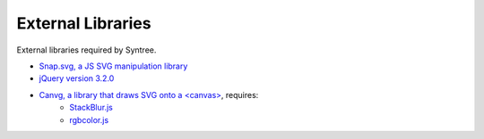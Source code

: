 External Libraries
==================================================
External libraries required by Syntree.

- `Snap.svg, a JS SVG manipulation library <http://snapsvg.io/>`_
- `jQuery version 3.2.0 <https://jquery.com/>`_
- `Canvg, a library that draws SVG onto a \<canvas\> <https://github.com/canvg/canvg>`_, requires:
   - `StackBlur.js <https://github.com/flozz/StackBlur>`_
   - `rgbcolor.js <https://www.npmjs.com/package/rgbcolor>`_



